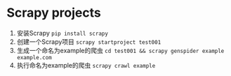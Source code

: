 * Scrapy projects

1. 安装Scrapy ~pip install scrapy~
1. 创建一个Scrapy项目 ~scrapy startproject test001~
1. 生成一个命名为example的爬虫  ~cd test001 && scrapy genspider example example.com~
1. 执行命名为example的爬虫 ~scrapy crawl example~
